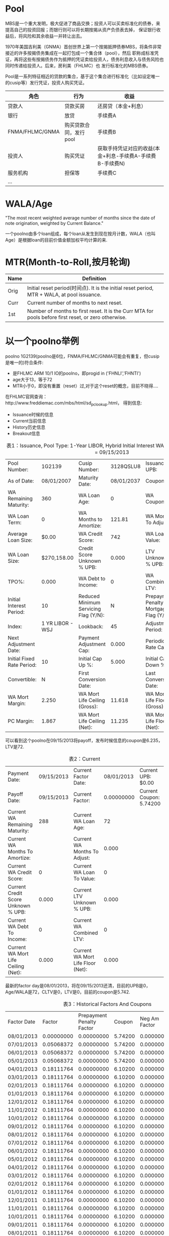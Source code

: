 * Pool
  
  MBS是一个重大发明，极大促进了商品交换；投资人可以买卖标准化的债券，来提高自己的投资回报；而银行则可以将长期按揭从资产负债表去掉，
  保证银行收益后，将风险和其余收益一并转让出去。

  1970年美国吉利美（GNMA）首创世界上第一个按揭抵押债券MBS，将条件非常接近的许多按揭债务集成在一起打包成一个集合体（pool），然后
  职称成标准凭证，再将这些有按揭债务作为抵押的凭证卖给投资人，债务利息收入与债务风险也同时传递给投资人。后来，房利美（FHLMC）也
  发行标准化的MBS债券。

  Pool是一系列特征相近的贷款的集合，基于这个集合进行标准化（比如设定唯一的cusip等）发行凭证，投资人购买凭证。

  | 角色            | 行为                   | 收益                                                      |
  |-----------------+------------------------+-----------------------------------------------------------|
  | 贷款人          | 贷款买房               | 还房贷（本金+利息）                                       |
  | 银行            | 放贷                   | 手续费A                                                   |
  | FNMA/FHLMC/GNMA | 购买贷款合同，发行pool | 手续费B                                                   |
  | 投资人          | 购买凭证               | 获取手持凭证对应的收益(本金+利息-手续费A-手续费B-手续费N) |
  | 服务机构        | 担保等                 | 手续费C                                                   |
  | ...             |                        |                                                           |


* WALA/Age

  "The most recent weighted average number of months since the date of note origination, weighted by Current Balance."

  一个poolno由多个loan组成，每个loan从发生到现在按月计数，WALA（也叫Age）是根据loan的目前价值金额加权平均计算的来.


* MTR(Month-to-Roll,按月轮询)

  | Name | Definition                                                                                           |
  |------+------------------------------------------------------------------------------------------------------|
  | Orig | Initial reset period(时间点). It is the initial reset period, MTR + WALA, at pool issuance.          |
  | Curr | Current number of months to next reset.                                                              |
  | 1st  | Number of months to first reset. It is the Curr MTA for pools before first reset, or zero otherwise. |


  
*  以一个poolno举例

  poolno 1G2139(poolno是6位，FNMA/FHLMC/GNMA可能会有重复，但cusip是唯一的)符合条件:
  - 是FHLMC ARM 10/1 IO的poolno，即progid in ('FHNLI','FHNTI')
  - age大于13，等于72
  - MTR小于0，即没有重置（reset）过,对于这个reset的概念，目前不晓得....

  在FHLMC官网查询：http://www.freddiemac.com/mbs/html/sd_pc_lookup.html， 得到信息:

  - Issuance时候的信息
  - Current当前信息
  - History历史信息
  - Breakout信息

  #+CAPTION: 表1：Issuance, Pool Type: 1-Year LIBOR, Hybrid Initial Interest WAC ARM PC,Payoff Date = 09/15/2013
  |----------------------------+------------------+---------------------------------------+------------+-----------------------------------------+---------------|
  | Pool Number:               |           1G2139 | Cusip Number:                         |  3128QSLU8 | Issuance UPB:                           | $1,973,020.00 |
  | As of Date:                |       08/01/2007 | Maturity Date:                        | 08/01/2037 | Coupon:                                 |       6.23500 |
  | WA Remaining Maturity:     |              360 | WA Loan Age:                          |          0 | WA Coupon:                              |         6.618 |
  | WA Loan Term:              |                0 | WA Months to Amortize:                |     121.81 | WA Months To Adjust:                    |       120.810 |
  | Average Loan Size:         |            $0.00 | WA Credit Score:                      |        742 | WA Loan to Value:                       |            72 |
  | WA Loan Size:              |      $270,158.00 | Credit Score Unknown % UPB:           |      0.000 | LTV Unknown % UPB:                      |         0.000 |
  | TPO%:                      |            0.000 | WA Debt to Income:                    |          0 | WA Combined LTV:                        |             0 |
  | Initial Interest Period:   |               10 | Reduced Minimum Servicing Flag (Y/N): |          N | Prepayment Penalty Mortgage Flag (Y/N): |             N |
  | Index:                     | 1 YR LIBOR - WSJ | Lookback:                             |         45 | Adjustment Period:                      |            12 |
  | Next Adjustment Date:      |                  | Payment Adjustment Cap:               |      0.000 | Periodic Rate Cap:                      |         2.000 |
  | Initial Fixed Rate Period: |               10 | Initial Cap Up %:                     |      5.000 | Initial Cap Down %:                     |         5.000 |
  | Convertible:               |                N | First Conversion Date:                |            | Last Conversion Date:                   |               |
  | WA Mort Margin:            |            2.250 | WA Mort Life Ceiling (Gross):         |     11.618 | WA Mort Life Floor (Gross):             |         0.000 |
  | PC Margin:                 |            1.867 | WA Mort Life Ceiling (Net):           |     11.235 | WA Mort Life Floor (Net):               |         0.000 |


  可以看到这个poolno在09/15/2013将payoff，发布时候信息的coupon是6.235，LTV是72.
  
  #+CAPTION: 表2：Current
  |----------------------------------------------------+------------+-----------------------------------+------------+----------------------------------------------------|
  | Payment Date:                                      | 09/15/2013 | Current Factor Date:              | 08/01/2013 | Current UPB:                                $0.00  |
  | Payoff Date:                                       | 09/15/2013 | Current Factor:                   | 0.00000000 | Current Coupon:                            5.74200 |
  | Current WA Remaining Maturity:                     |        288 | Current WA Loan Age:              |         72 |                                                    |
  | Current WA Months To Amortize:                     |            | Current WA Months To Adjust:      |      0.000 |                                                    |
  | Current WA Credit Score:                           |          0 | Current WA Loan To Value:         |          0 |                                                    |
  | Current Credit Score Unknown % UPB:                |      0.000 | Current LTV Unknown % UPB:        |      0.000 |                                                    |
  | Current WA Debt To Income:                         |          0 | Current WA Combined LTV:          |          0 |                                                    |
  | Current WA Mort Life Ceiling (Net):                |      0.000 | Current WA Mort Life Floor (Net): |      0.000 |                                                    |


  最新的factor day是08/01/2013，将在09/15/2013还清，目前的UPB是0，Age/WALA是72，CLTV是0，LTV是0，目前的coupon是5.742.


  
  #+CAPTION: 表3：Historical Factors And Coupons 
  |-------------+------------+---------------------------+---------+---------------+----------------+----------------|
  | Factor Date |     Factor | Prepayment Penalty Factor |  Coupon | Neg Am Factor | 1984 Tax Flag? | 1985 Tax Flag? |
  | 08/01/2013  | 0.00000000 |                0.00000000 | 5.74200 |    0.00000000 | Y              | Y              |
  | 07/01/2013  | 0.05068372 |                0.00000000 | 5.74200 |    0.00000000 | N              | N              |
  | 06/01/2013  | 0.05068372 |                0.00000000 | 5.74200 |    0.00000000 | N              | N              |
  | 05/01/2013  | 0.05068372 |                0.00000000 | 5.74200 |    0.00000000 | N              | N              |
  | 04/01/2013  | 0.18111764 |                0.00000000 | 6.10200 |    0.00000000 | N              | N              |
  | 03/01/2013  | 0.18111764 |                0.00000000 | 6.10200 |    0.00000000 | N              | N              |
  | 02/01/2013  | 0.18111764 |                0.00000000 | 6.10200 |    0.00000000 | N              | N              |
  | 01/01/2013  | 0.18111764 |                0.00000000 | 6.10200 |    0.00000000 | N              | N              |
  | 12/01/2012  | 0.18111764 |                0.00000000 | 6.10200 |    0.00000000 | N              | N              |
  | 11/01/2012  | 0.18111764 |                0.00000000 | 6.10200 |    0.00000000 | N              | N              |
  | 10/01/2012  | 0.18111764 |                0.00000000 | 6.10200 |    0.00000000 | N              | N              |
  | 09/01/2012  | 0.18111764 |                0.00000000 | 6.10200 |    0.00000000 | N              | N              |
  | 08/01/2012  | 0.18111764 |                0.00000000 | 6.10200 |    0.00000000 | N              | N              |
  | 07/01/2012  | 0.18111764 |                0.00000000 | 6.10200 |    0.00000000 | N              | N              |
  | 06/01/2012  | 0.18111764 |                0.00000000 | 6.10200 |    0.00000000 | N              | N              |
  | 05/01/2012  | 0.18111764 |                0.00000000 | 6.10200 |    0.00000000 | N              | N              |
  | 04/01/2012  | 0.18111764 |                0.00000000 | 6.10200 |    0.00000000 | N              | N              |
  | 03/01/2012  | 0.18111764 |                0.00000000 | 6.10200 |    0.00000000 | N              | N              |
  | 02/01/2012  | 0.18111764 |                0.00000000 | 6.10200 |    0.00000000 | N              | N              |
  | 01/01/2012  | 0.18111764 |                0.00000000 | 6.10200 |    0.00000000 | N              | N              |
  | 12/01/2011  | 0.18111764 |                0.00000000 | 6.10200 |    0.00000000 | N              | N              |
  | 11/01/2011  | 0.18111764 |                0.00000000 | 6.10200 |    0.00000000 | N              | N              |
  | 10/01/2011  | 0.18111764 |                0.00000000 | 6.10200 |    0.00000000 | N              | N              |
  | 09/01/2011  | 0.18111764 |                0.00000000 | 6.10200 |    0.00000000 | N              | N              |
  | 08/01/2011  | 0.18111764 |                0.00000000 | 6.10200 |    0.00000000 | N              | N              |
  | 07/01/2011  | 0.18111764 |                0.00000000 | 6.10200 |    0.00000000 | N              | N              |
  | 06/01/2011  | 0.18111764 |                0.00000000 | 6.10200 |    0.00000000 | N              | N              |
  | 05/01/2011  | 0.18111764 |                0.00000000 | 6.10200 |    0.00000000 | N              | N              |
  | 04/01/2011  | 0.18111764 |                0.00000000 | 6.10200 |    0.00000000 | N              | N              |
  | 03/01/2011  | 0.18111764 |                0.00000000 | 6.10200 |    0.00000000 | N              | N              |

  这里可以看到coupon在过程中进行了改变。

  #+CAPTION: 表4：Breakout Information -- Loan Purpose 
  | Breakout Description                   | Issuance | Current |
  | Purchase % of Loans:                   |   50.000 |   0.000 |
  | Cash-Out Refinance % UPB:              |    0.000 |   0.000 |
  | Cash-Out Refinance # of Loans:         |        0 |       0 |
  | Cash-Out Refinance % of Loans:         |    0.000 |   0.000 |
  | No Cash-Out Refinance % UPB:           |    0.000 |   0.000 |
  | No Cash-Out Refinance # of Loans:      |        0 |       0 |
  | No Cash-Out Refinance % of Loans:      |    0.000 |   0.000 |
  | Refinance - Not Specified % UPB:       |   53.120 |   0.000 |
  | Refinance - Not Specified # of Loans:  |        4 |       0 |
  | Refinance - Not Specified % of Loans:  |   50.000 |   0.000 |
  | Modified - Loss Mitigation % UPB:      |    0.000 |   0.000 |
  | Modified - Loss Mitigation # of Loans: |        0 |       0 |
  | Modified - Loss Mitigation % of Loans: |    0.000 |   0.000 |
  | Unknown % UPB:                         |    0.000 |   0.000 |
  | Unknown # of Loans:                    |        0 |       0 |
  | Unknown % of Loans:                    |    0.000 |   0.000 |



  这里可以看到，这个poolno中4个loan做了Refinance，其中53%是做了Refinance，50%是真正买房的。

  #+CAPTION:  表5： Number of Units
  | Breakout Description | Issuance | Current |
  | 1 Unit % UPB:        |   100.00 |  00.000 |
  | 1 Unit # of Loans:   |        8 |       0 |
  | 1 Unit % of Loans:   |   100.00 |  00.000 |
  | 2-4 Unit % UPB:      |     0.00 |  00.000 |
  | 2-4 Unit # of Loans: |        0 |       0 |
  | 2-4 Unit % of Loans: |     0.00 |  00.000 |
  | Unknown % UPB:       |     0.00 |  00.000 |
  | Unknown # of Loans:  |        0 |       0 |
  | Unknown % of Loans:  |     0.00 |  00.000 |


  NUMBER OF UNITS – Denotes whether the mortgage is a one-, two-, three-, or four-unit property.

  这是可以看到这8个loan都是买的1单元房屋，没有多单元的房屋。


  
  #+CAPTION:  表6：Occupancy Status
  | Breakout Description            | Issuance | Current |
  | Owner Occupied % UPB:           |    87.63 |  00.000 |
  | Owner Occupied # of Loans:      |        7 |       0 |
  | Owner Occupied % of Loans:      |    87.50 |  00.000 |
  | Second Home % UPB:              |    12.37 |  00.000 |
  | Second Home # of Loans:         |        1 |       0 |
  | Second Home % of Loans:         |    12.50 |  00.000 |
  | Investment Property % UPB:      |     0.00 |  00.000 |
  | Investment Property # of Loans: |        0 |       0 |
  | Investment Property % of Loans: |     0.00 |  00.000 |
  | Unknown % UPB:                  |     0.00 |  00.000 |
  | Unknown # of Loans:             |        0 |       0 |
  | Unknown % of Loans:             |     0.00 |  00.000 |


  这里可以看到，12.37% UPB属于买第二套房进行的贷款,1个loan，另外7个loan是买第一套房子，占87.63%。

  #+CAPTION:  表7：Initial Interest First P&I Payment (Updated on a monthly basis)
   | Initial Interest FirstPaymentDate | UPB           |   %UPB | # of Loans | % # of Loans | WARM | Remaining Maturity High | Remaining Maturity Low | WALA | Loan Age High | Loan Age Low |
   | 09/01/2017                        | $359,000.00   | 18.200 |          2 |       25.000 |  359 |                     359 |                    359 |    1 |             1 |            1 |
   | 10/01/2017                        | $1,614,020.00 | 81.800 |          6 |       75.000 |  360 |                     360 |                    360 |    0 |             0 |            0 |



